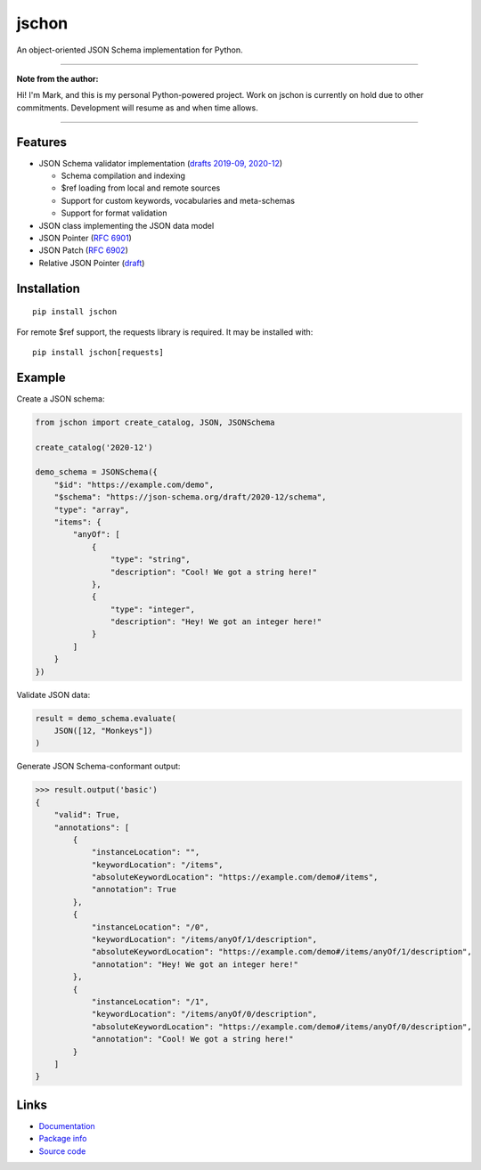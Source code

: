 jschon
======

|python| |pypi| |docs| |tests| |codecov| |license| |downloads|

An object-oriented JSON Schema implementation for Python.

----

**Note from the author:**

Hi! I'm Mark, and this is my personal Python-powered project.
Work on jschon is currently on hold due to other commitments.
Development will resume as and when time allows.

----

Features
--------
* JSON Schema validator implementation
  (`drafts 2019-09, 2020-12 <https://json-schema.org/>`_)

  * Schema compilation and indexing
  * $ref loading from local and remote sources
  * Support for custom keywords, vocabularies and meta-schemas
  * Support for format validation

* JSON class implementing the JSON data model
* JSON Pointer (`RFC 6901 <https://tools.ietf.org/html/rfc6901.html>`_)
* JSON Patch (`RFC 6902 <https://tools.ietf.org/html/rfc6902.html>`_)
* Relative JSON Pointer (`draft <https://datatracker.ietf.org/doc/html/draft-bhutton-relative-json-pointer-00>`_)

Installation
------------
::

    pip install jschon

For remote $ref support, the requests library is required. It may be installed with::

    pip install jschon[requests]

Example
-------
Create a JSON schema:

.. code-block:: python

    from jschon import create_catalog, JSON, JSONSchema

    create_catalog('2020-12')

    demo_schema = JSONSchema({
        "$id": "https://example.com/demo",
        "$schema": "https://json-schema.org/draft/2020-12/schema",
        "type": "array",
        "items": {
            "anyOf": [
                {
                    "type": "string",
                    "description": "Cool! We got a string here!"
                },
                {
                    "type": "integer",
                    "description": "Hey! We got an integer here!"
                }
            ]
        }
    })

Validate JSON data:

.. code-block:: python

    result = demo_schema.evaluate(
        JSON([12, "Monkeys"])
    )

Generate JSON Schema-conformant output:

>>> result.output('basic')
{
    "valid": True,
    "annotations": [
        {
            "instanceLocation": "",
            "keywordLocation": "/items",
            "absoluteKeywordLocation": "https://example.com/demo#/items",
            "annotation": True
        },
        {
            "instanceLocation": "/0",
            "keywordLocation": "/items/anyOf/1/description",
            "absoluteKeywordLocation": "https://example.com/demo#/items/anyOf/1/description",
            "annotation": "Hey! We got an integer here!"
        },
        {
            "instanceLocation": "/1",
            "keywordLocation": "/items/anyOf/0/description",
            "absoluteKeywordLocation": "https://example.com/demo#/items/anyOf/0/description",
            "annotation": "Cool! We got a string here!"
        }
    ]
}

Links
-----
* `Documentation <https://jschon.readthedocs.io>`_
* `Package info <https://pypi.org/project/jschon>`_
* `Source code <https://github.com/marksparkza/jschon>`_

.. |tests| image:: https://github.com/marksparkza/jschon/actions/workflows/tests.yml/badge.svg
    :target: https://github.com/marksparkza/jschon/actions/workflows/tests.yml
    :alt: Test status

.. |codecov| image:: https://codecov.io/gh/marksparkza/jschon/branch/main/graph/badge.svg
    :target: https://codecov.io/gh/marksparkza/jschon
    :alt: Code coverage

.. |pypi| image:: https://img.shields.io/pypi/v/jschon
    :target: https://pypi.org/project/jschon
    :alt: PyPI package version

.. |python| image:: https://img.shields.io/pypi/pyversions/jschon
    :target: https://www.python.org/downloads/
    :alt: Supported Python versions

.. |docs| image:: https://readthedocs.org/projects/jschon/badge/?version=latest
    :target: https://jschon.readthedocs.io/en/latest/?badge=latest
    :alt: Documentation status

.. |license| image:: https://img.shields.io/github/license/marksparkza/jschon
    :target: https://github.com/marksparkza/jschon/blob/main/LICENSE
    :alt: MIT license

.. |downloads| image:: https://static.pepy.tech/badge/jschon
    :target: https://pepy.tech/project/jschon
    :alt: Total downloads
